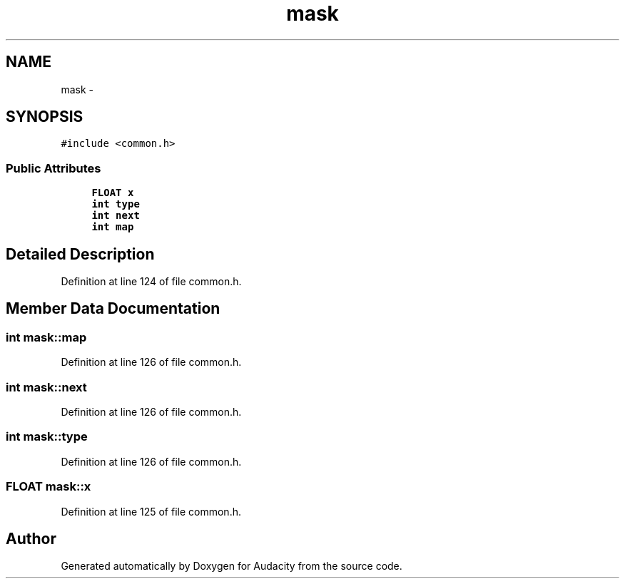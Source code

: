 .TH "mask" 3 "Thu Apr 28 2016" "Audacity" \" -*- nroff -*-
.ad l
.nh
.SH NAME
mask \- 
.SH SYNOPSIS
.br
.PP
.PP
\fC#include <common\&.h>\fP
.SS "Public Attributes"

.in +1c
.ti -1c
.RI "\fBFLOAT\fP \fBx\fP"
.br
.ti -1c
.RI "\fBint\fP \fBtype\fP"
.br
.ti -1c
.RI "\fBint\fP \fBnext\fP"
.br
.ti -1c
.RI "\fBint\fP \fBmap\fP"
.br
.in -1c
.SH "Detailed Description"
.PP 
Definition at line 124 of file common\&.h\&.
.SH "Member Data Documentation"
.PP 
.SS "\fBint\fP mask::map"

.PP
Definition at line 126 of file common\&.h\&.
.SS "\fBint\fP mask::next"

.PP
Definition at line 126 of file common\&.h\&.
.SS "\fBint\fP mask::type"

.PP
Definition at line 126 of file common\&.h\&.
.SS "\fBFLOAT\fP mask::x"

.PP
Definition at line 125 of file common\&.h\&.

.SH "Author"
.PP 
Generated automatically by Doxygen for Audacity from the source code\&.
